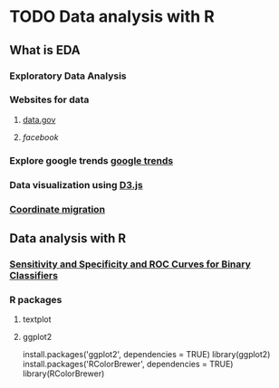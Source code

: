 * TODO Data analysis with R
** What is EDA
*** Exploratory Data Analysis
*** Websites for data
**** [[https://www.data.gov/][data.gov]]
**** [[www.facebook.com][facebook]]
*** Explore google trends [[https://www.google.com/trends/][google trends]]
*** Data visualization using [[https://d3js.org/][D3.js]]
*** [[https://www.facebook.com/notes/facebook-data-science/coordinated-migration/10151930946453859][Coordinate migration]]
** Data analysis with R
*** [[http://blog.yhat.com/posts/roc-curves.html][Sensitivity and Specificity and ROC Curves for Binary Classifiers]]
*** R packages
**** textplot
**** ggplot2
install.packages('ggplot2', dependencies = TRUE)
library(ggplot2)
install.packages('RColorBrewer', dependencies = TRUE)
library(RColorBrewer)
